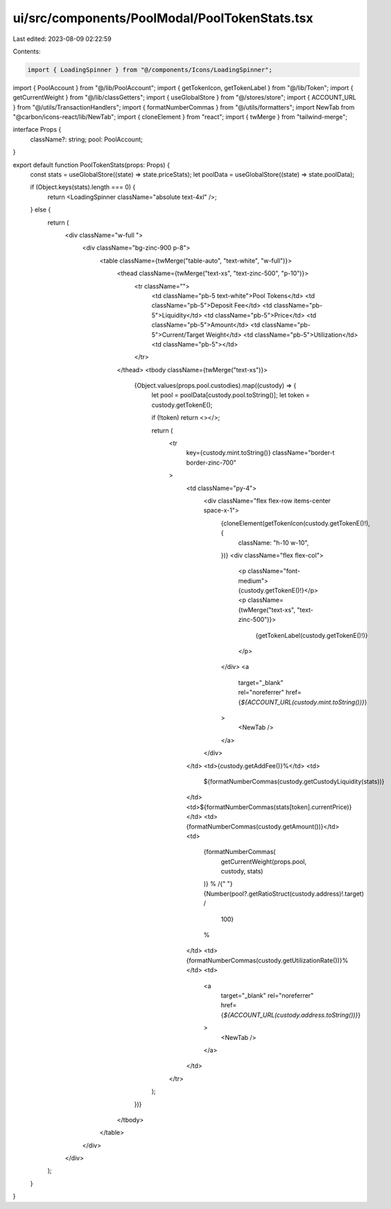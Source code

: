 ui/src/components/PoolModal/PoolTokenStats.tsx
==============================================

Last edited: 2023-08-09 02:22:59

Contents:

.. code-block:: tsx

    import { LoadingSpinner } from "@/components/Icons/LoadingSpinner";
import { PoolAccount } from "@/lib/PoolAccount";
import { getTokenIcon, getTokenLabel } from "@/lib/Token";
import { getCurrentWeight } from "@/lib/classGetters";
import { useGlobalStore } from "@/stores/store";
import { ACCOUNT_URL } from "@/utils/TransactionHandlers";
import { formatNumberCommas } from "@/utils/formatters";
import NewTab from "@carbon/icons-react/lib/NewTab";
import { cloneElement } from "react";
import { twMerge } from "tailwind-merge";

interface Props {
  className?: string;
  pool: PoolAccount;
}

export default function PoolTokenStats(props: Props) {
  const stats = useGlobalStore((state) => state.priceStats);
  let poolData = useGlobalStore((state) => state.poolData);

  if (Object.keys(stats).length === 0) {
    return <LoadingSpinner className="absolute text-4xl" />;
  } else {
    return (
      <div className="w-full ">
        <div className="bg-zinc-900 p-8">
          <table className={twMerge("table-auto", "text-white", "w-full")}>
            <thead className={twMerge("text-xs", "text-zinc-500", "p-10")}>
              <tr className="">
                <td className="pb-5 text-white">Pool Tokens</td>
                <td className="pb-5">Deposit Fee</td>
                <td className="pb-5">Liquidity</td>
                <td className="pb-5">Price</td>
                <td className="pb-5">Amount</td>
                <td className="pb-5">Current/Target Weight</td>
                <td className="pb-5">Utilization</td>
                <td className="pb-5"></td>
              </tr>
            </thead>
            <tbody className={twMerge("text-xs")}>
              {Object.values(props.pool.custodies).map((custody) => {
                let pool = poolData[custody.pool.toString()];
                let token = custody.getTokenE();

                if (!token) return <></>;

                return (
                  <tr
                    key={custody.mint.toString()}
                    className="border-t border-zinc-700"
                  >
                    <td className="py-4">
                      <div className="flex flex-row items-center space-x-1">
                        {cloneElement(getTokenIcon(custody.getTokenE()!), {
                          className: "h-10 w-10",
                        })}
                        <div className="flex flex-col">
                          <p className="font-medium">{custody.getTokenE()!}</p>
                          <p className={twMerge("text-xs", "text-zinc-500")}>
                            {getTokenLabel(custody.getTokenE()!)}
                          </p>
                        </div>
                        <a
                          target="_blank"
                          rel="noreferrer"
                          href={`${ACCOUNT_URL(custody.mint.toString())}`}
                        >
                          <NewTab />
                        </a>
                      </div>
                    </td>
                    <td>{custody.getAddFee()}%</td>
                    <td>
                      ${formatNumberCommas(custody.getCustodyLiquidity(stats))}
                    </td>
                    <td>${formatNumberCommas(stats[token].currentPrice)}</td>
                    <td>{formatNumberCommas(custody.getAmount())}</td>
                    <td>
                      {formatNumberCommas(
                        getCurrentWeight(props.pool, custody, stats)
                      )}
                      % /{" "}
                      {Number(pool?.getRatioStruct(custody.address)!.target) /
                        100}
                      %
                    </td>
                    <td>{formatNumberCommas(custody.getUtilizationRate())}%</td>
                    <td>
                      <a
                        target="_blank"
                        rel="noreferrer"
                        href={`${ACCOUNT_URL(custody.address.toString())}`}
                      >
                        <NewTab />
                      </a>
                    </td>
                  </tr>
                );
              })}
            </tbody>
          </table>
        </div>
      </div>
    );
  }
}



